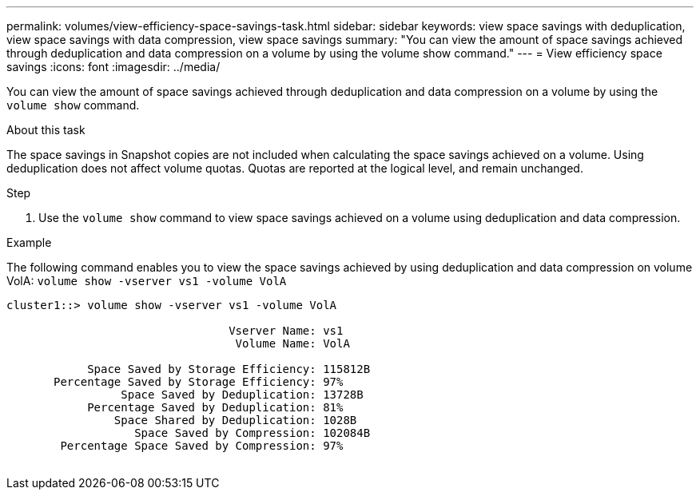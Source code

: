 ---
permalink: volumes/view-efficiency-space-savings-task.html
sidebar: sidebar
keywords: view space savings with deduplication, view space savings with data compression, view space savings
summary: "You can view the amount of space savings achieved through deduplication and data compression on a volume by using the volume show command."
---
= View efficiency space savings
:icons: font
:imagesdir: ../media/

[.lead]
You can view the amount of space savings achieved through deduplication and data compression on a volume by using the `volume show` command.

.About this task

The space savings in Snapshot copies are not included when calculating the space savings achieved on a volume. Using deduplication does not affect volume quotas. Quotas are reported at the logical level, and remain unchanged.

.Step

. Use the `volume show` command to view space savings achieved on a volume using deduplication and data compression.

.Example

The following command enables you to view the space savings achieved by using deduplication and data compression on volume VolA: `volume show -vserver vs1 -volume VolA`

----
cluster1::> volume show -vserver vs1 -volume VolA

                                 Vserver Name: vs1
                                  Volume Name: VolA
																											...
            Space Saved by Storage Efficiency: 115812B
       Percentage Saved by Storage Efficiency: 97%
                 Space Saved by Deduplication: 13728B
            Percentage Saved by Deduplication: 81%
                Space Shared by Deduplication: 1028B
                   Space Saved by Compression: 102084B
        Percentage Space Saved by Compression: 97%
																											...
----
